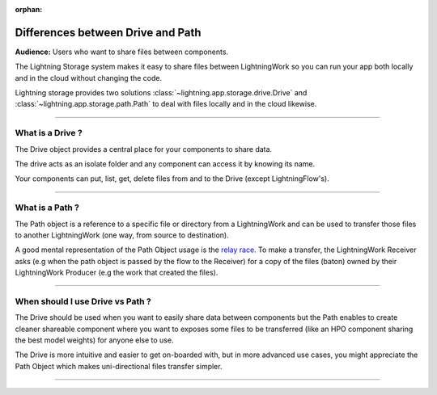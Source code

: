 :orphan:

##################################
Differences between Drive and Path
##################################

**Audience:** Users who want to share files between components.


The Lightning Storage system makes it easy to share files between LightningWork so you can run your app both locally and in the cloud without changing the code.


Lightning storage provides two solutions :class:`~lightning.app.storage.drive.Drive` and :class:`~lightning.app.storage.path.Path` to deal with files locally and in the cloud likewise.


----

*****************
What is a Drive ?
*****************

The Drive object provides a central place for your components to share data.

The drive acts as an isolate folder and any component can access it by knowing its name.

Your components can put, list, get, delete files from and to the Drive (except LightningFlow's).

----

****************
What is a Path ?
****************

The Path object is a reference to a specific file or directory from a LightningWork and can be used to transfer those files to another LightningWork (one way, from source to destination).

A good mental representation of the Path Object usage is the `relay race <https://en.wikipedia.org/wiki/Relay_race>`_.
To make a transfer, the LightningWork Receiver asks (e.g when the path object is passed by the flow to the Receiver)
for a copy of the files (baton) owned by their LightningWork Producer (e.g the work that created the files).

----

*********************************
When should I use Drive vs Path ?
*********************************

The Drive should be used when you want to easily share data between components but the Path enables to create cleaner shareable
component where you want to exposes some files to be transferred (like an HPO component sharing the best model weights) for anyone else to use.

The Drive is more intuitive and easier to get on-boarded with, but in more advanced use cases, you might appreciate the Path Object
which makes uni-directional files transfer simpler.

----

.. raw:: html

    <div class="display-card-container">
        <div class="row">

.. displayitem::
   :header: The Drive Object.
   :description: Put, List and Get Files From a Shared Drive Disk.
   :col_css: col-md-4
   :button_link: drive.html
   :height: 180
   :tag: Basic

.. displayitem::
   :header: The Path Object.
   :description: Transfer Files From One Component to Another by Reference.
   :col_css: col-md-4
   :button_link: path.html
   :height: 180
   :tag: Intermediate

.. raw:: html

        </div>
    </div>
